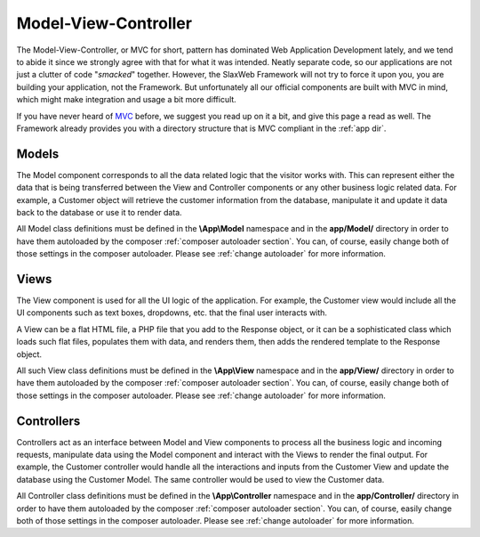 .. SlaxWeb Framework mvc file, created by
   Tomaz Lovrec <tomaz.lovrec@gmail.com>

.. _MVC: https://en.wikipedia.org/wiki/Model%E2%80%93view%E2%80%93controller

Model-View-Controller
=====================

The Model-View-Controller, or MVC for short, pattern has dominated Web Application
Development lately, and we tend to abide it since we strongly agree with that for
what it was intended. Neatly separate code, so our applications are not just a clutter
of code "*smacked*" together. However, the SlaxWeb Framework will not try to force
it upon you, you are building your application, not the Framework. But unfortunately
all our official components are built with MVC in mind, which might make integration
and usage a bit more difficult.

If you have never heard of MVC_ before, we suggest you read up on it a bit, and
give this page a read as well. The Framework already provides you with a directory
structure that is MVC compliant in the :ref:`app dir`.

.. _models:

Models
------

The Model component corresponds to all the data related logic that the visitor works
with. This can represent either the data that is being transferred between the View
and Controller components or any other business logic related data. For example,
a Customer object will retrieve the customer information from the database, manipulate
it and update it data back to the database or use it to render data.

All Model class definitions must be defined in the **\\App\\Model** namespace and
in the **app/Model/** directory in order to have them autoloaded by the composer
:ref:`composer autoloader section`. You can, of course, easily change both of those
settings in the composer autoloader. Please see :ref:`change autoloader` for more
information.

Views
-----

The View component is used for all the UI logic of the application. For example,
the Customer view would include all the UI components such as text boxes, dropdowns,
etc. that the final user interacts with.

A View can be a flat HTML file, a PHP file that you add to the Response object,
or it can be a sophisticated class which loads such flat files, populates them with
data, and renders them, then adds the rendered template to the Response object.

All such View class definitions must be defined in the **\\App\\View** namespace
and in the **app/View/** directory in order to have them autoloaded by the composer
:ref:`composer autoloader section`. You can, of course, easily change both of those
settings in the composer autoloader. Please see :ref:`change autoloader` for more
information.

.. _controllers:

Controllers
-----------

Controllers act as an interface between Model and View components to process all
the business logic and incoming requests, manipulate data using the Model component
and interact with the Views to render the final output. For example, the Customer
controller would handle all the interactions and inputs from the Customer View and
update the database using the Customer Model. The same controller would be used
to view the Customer data.

All Controller class definitions must be defined in the **\\App\\Controller** namespace
and in the **app/Controller/** directory in order to have them autoloaded by the
composer :ref:`composer autoloader section`. You can, of course, easily change both
of those settings in the composer autoloader. Please see :ref:`change autoloader`
for more information.
